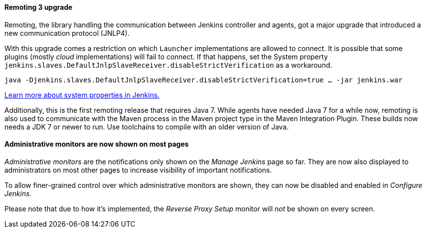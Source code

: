:page-layout: upgrades
==== Remoting 3 upgrade

Remoting, the library handling the communication between Jenkins controller and agents, got a major upgrade that introduced a new communication protocol (JNLP4).

With this upgrade comes a restriction on which `Launcher` implementations are allowed to connect.
It is possible that some plugins (mostly _cloud_ implementations) will fail to connect.
If that happens, set the System property `jenkins.slaves.DefaultJnlpSlaveReceiver.disableStrictVerification` as a workaround.

    java -Djenkins.slaves.DefaultJnlpSlaveReceiver.disableStrictVerification=true … -jar jenkins.war

link:/doc/book/managing/system-properties/[Learn more about system properties in Jenkins.]

Additionally, this is the first remoting release that requires Java 7. While agents have needed Java 7 for a while now, remoting is also used to communicate with the Maven process in the Maven project type in the Maven Integration Plugin. These builds now needs a JDK 7 or newer to run. Use toolchains to compile with an older version of Java.

==== Administrative monitors are now shown on most pages

_Administrative monitors_ are the notifications only shown on the _Manage Jenkins_ page so far.
They are now also displayed to administrators on most other pages to increase visibility of important notifications.

To allow finer-grained control over which administrative monitors are shown, they can now be disabled and enabled in _Configure Jenkins_.

Please note that due to how it's implemented, the _Reverse Proxy Setup_ monitor will _not_ be shown on every screen.
